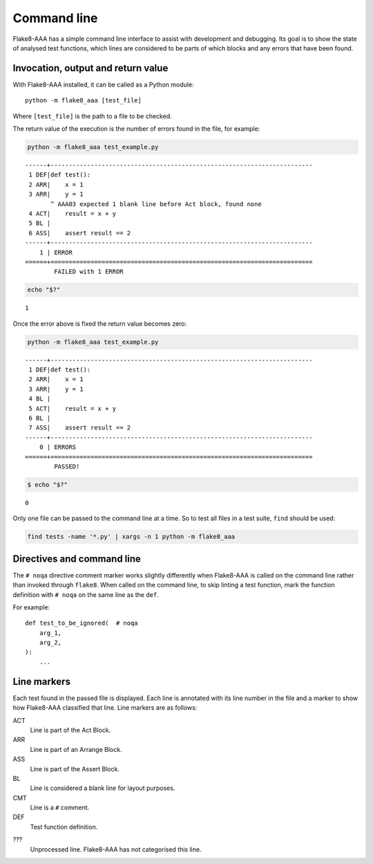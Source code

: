 Command line
============

Flake8-AAA has a simple command line interface to assist with development and
debugging. Its goal is to show the state of analysed test functions, which
lines are considered to be parts of which blocks and any errors that have been
found.

Invocation, output and return value
-----------------------------------

With Flake8-AAA installed, it can be called as a Python module::

    python -m flake8_aaa [test_file]

Where ``[test_file]`` is the path to a file to be checked.

The return value of the execution is the number of errors found in the file,
for example:

.. code-block:: shell

    python -m flake8_aaa test_example.py

::

    ------+------------------------------------------------------------------------
     1 DEF|def test():
     2 ARR|    x = 1
     3 ARR|    y = 1
           ^ AAA03 expected 1 blank line before Act block, found none
     4 ACT|    result = x + y
     5 BL |
     6 ASS|    assert result == 2
    ------+------------------------------------------------------------------------
        1 | ERROR
    ======+========================================================================
            FAILED with 1 ERROR

.. code-block:: shell

    echo "$?"

::

    1

Once the error above is fixed the return value becomes zero:

.. code-block:: shell

    python -m flake8_aaa test_example.py

::

    ------+------------------------------------------------------------------------
     1 DEF|def test():
     2 ARR|    x = 1
     3 ARR|    y = 1
     4 BL |
     5 ACT|    result = x + y
     6 BL |
     7 ASS|    assert result == 2
    ------+------------------------------------------------------------------------
        0 | ERRORS
    ======+========================================================================
            PASSED!

.. code-block:: shell

    $ echo "$?"

::

    0

Only one file can be passed to the command line at a time. So to test all files
in a test suite, ``find`` should be used:

.. code-block:: shell

    find tests -name '*.py' | xargs -n 1 python -m flake8_aaa


Directives and command line
---------------------------

The ``# noqa`` directive comment marker works slightly differently when Flake8-AAA is
called on the command line rather than invoked through ``flake8``. When called
on the command line, to skip linting a test function, mark the function
definition with ``# noqa`` on the same line as the ``def``.

For example::

    def test_to_be_ignored(  # noqa
        arg_1,
        arg_2,
    ):
        ...

.. _line-markers:

Line markers
------------

Each test found in the passed file is displayed. Each line is annotated with
its line number in the file and a marker to show how Flake8-AAA classified that
line. Line markers are as follows:

ACT
    Line is part of the Act Block.

ARR
    Line is part of an Arrange Block.

ASS
    Line is part of the Assert Block.

BL
    Line is considered a blank line for layout purposes.

CMT
    Line is a ``#`` comment.

DEF
    Test function definition.

???
    Unprocessed line. Flake8-AAA has not categorised this line.
